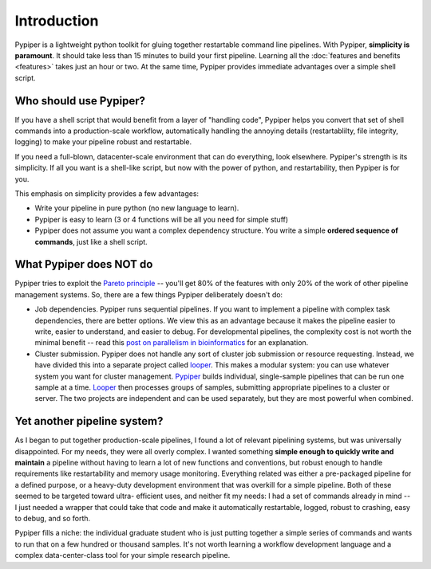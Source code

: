 
Introduction
=========================

Pypiper is a lightweight python toolkit for gluing together restartable command
line pipelines. With Pypiper, **simplicity is paramount**. It should take less
than 15 minutes to build your first pipeline. Learning all the
:doc:`features and benefits <features>` takes just an hour or two. At
the same time, Pypiper provides immediate advantages over a
simple shell script.

Who should use Pypiper?
^^^^^^^^^^^^^^^^^^^^^^^^^^^^

If you have a shell script that would benefit from a layer of "handling code",
Pypiper helps you convert that set of shell commands into a production-scale
workflow, automatically handling the annoying details (restartablilty, file
integrity, logging) to make your pipeline robust and restartable.

If you need a full-blown, datacenter-scale environment that can do everything,
look elsewhere. Pypiper's strength is its simplicity. If all you want is a
shell-like script, but now with the power of python, and restartability, then
Pypiper is for you.

This emphasis on simplicity provides a few advantages:

- Write your pipeline in pure python (no new language to learn).
- Pypiper is easy to learn (3 or 4 functions will be all you need for simple
  stuff)
- Pypiper does not assume you want a complex dependency structure. You write a
  simple **ordered sequence of commands**, just like a shell script.


What Pypiper does NOT do
^^^^^^^^^^^^^^^^^^^^^^^^^^^^

Pypiper tries to exploit the `Pareto principle
<https://en.wikipedia.org/wiki/Pareto_principle>`_ -- you'll get 80% of the
features with only 20% of the work of other pipeline management systems. So,
there are a few things Pypiper deliberately doesn't do:


- Job dependencies. Pypiper runs sequential pipelines. If you want to implement
  a pipeline with complex task dependencies, there are better options. We view
  this as an advantage because it makes the pipeline easier to write, easier to
  understand, and easier to debug. For developmental pipelines, the complexity
  cost is not worth the minimal benefit -- read this `post on parallelism in bioinformatics <http://databio.org/posts/paralellism_in_bioinformatics.html>`_ 
  for an explanation.

- Cluster submission. Pypiper does not handle any sort of cluster job submission
  or  resource requesting. Instead, we have divided this into a
  separate project called `looper <http://looper.readthedocs.io/>`_. This makes
  a modular system: you can use whatever system you want for cluster management.
  `Pypiper <http://pypiper.readthedocs.io/>`_ builds individual, single-sample
  pipelines that can be run one sample at a time. `Looper
  <http://looper.readthedocs.io/>`_ then processes groups of samples, submitting
  appropriate pipelines to a cluster or server. The two projects are independent
  and can be used separately, but they are most powerful when combined.



Yet another pipeline system?
^^^^^^^^^^^^^^^^^^^^^^^^^^^^^^^^^^^^^^^^^^^^^^^^^^^^^^^^

As I began to put together production-scale pipelines, I found a lot of relevant
pipelining systems, but was universally disappointed. For my needs, they were
all overly complex. I wanted something **simple enough to quickly write and
maintain** a pipeline without having to learn a lot of new functions and
conventions, but robust enough to handle requirements like restartability and
memory usage monitoring. Everything related was either a pre-packaged pipeline
for a defined purpose, or a heavy-duty development environment that was overkill
for a simple pipeline. Both of these seemed to be targeted toward ultra-
efficient uses, and neither fit my needs: I had a set of commands already in
mind -- I just needed a wrapper that could take that code and make it
automatically restartable, logged, robust to crashing, easy to debug, and so
forth.

Pypiper fills a niche: the individual graduate student who is just putting
together a simple series of commands and wants to run that on a few hundred or
thousand samples. It's not worth learning a workflow development language and a
complex data-center-class tool for your simple research pipeline.